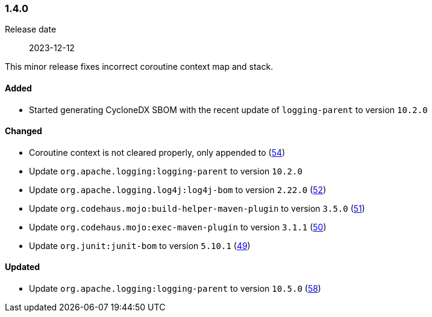 ////
    Licensed to the Apache Software Foundation (ASF) under one or more
    contributor license agreements.  See the NOTICE file distributed with
    this work for additional information regarding copyright ownership.
    The ASF licenses this file to You under the Apache License, Version 2.0
    (the "License"); you may not use this file except in compliance with
    the License.  You may obtain a copy of the License at

    http://www.apache.org/licenses/LICENSE-2.0

    Unless required by applicable law or agreed to in writing, software
    distributed under the License is distributed on an "AS IS" BASIS,
    WITHOUT WARRANTIES OR CONDITIONS OF ANY KIND, either express or implied.
    See the License for the specific language governing permissions and
    limitations under the License.
////

////
    ██     ██  █████  ██████  ███    ██ ██ ███    ██  ██████  ██
    ██     ██ ██   ██ ██   ██ ████   ██ ██ ████   ██ ██       ██
    ██  █  ██ ███████ ██████  ██ ██  ██ ██ ██ ██  ██ ██   ███ ██
    ██ ███ ██ ██   ██ ██   ██ ██  ██ ██ ██ ██  ██ ██ ██    ██
     ███ ███  ██   ██ ██   ██ ██   ████ ██ ██   ████  ██████  ██

    IF THIS FILE DOESN'T HAVE A `.ftl` SUFFIX, IT IS AUTO-GENERATED, DO NOT EDIT IT!

    Version-specific release notes (`7.8.0.adoc`, etc.) are generated from `src/changelog/*/.release-notes.adoc.ftl`.
    Auto-generation happens during `generate-sources` phase of Maven.
    Hence, you must always

    1. Find and edit the associated `.release-notes.adoc.ftl`
    2. Run `./mvnw generate-sources`
    3. Commit both `.release-notes.adoc.ftl` and the generated `7.8.0.adoc`
////

[#release-notes-1-4-0]
=== 1.4.0

Release date:: 2023-12-12

This minor release fixes incorrect coroutine context map and stack.


==== Added

* Started generating CycloneDX SBOM with the recent update of `logging-parent` to version `10.2.0`

==== Changed

* Coroutine context is not cleared properly, only appended to (https://github.com/apache/logging-log4j-kotlin/issues/54[54])
* Update `org.apache.logging:logging-parent` to version `10.2.0`
* Update `org.apache.logging.log4j:log4j-bom` to version `2.22.0` (https://github.com/apache/logging-log4j-kotlin/pull/52[52])
* Update `org.codehaus.mojo:build-helper-maven-plugin` to version `3.5.0` (https://github.com/apache/logging-log4j-kotlin/pull/51[51])
* Update `org.codehaus.mojo:exec-maven-plugin` to version `3.1.1` (https://github.com/apache/logging-log4j-kotlin/pull/50[50])
* Update `org.junit:junit-bom` to version `5.10.1` (https://github.com/apache/logging-log4j-kotlin/pull/49[49])

==== Updated

* Update `org.apache.logging:logging-parent` to version `10.5.0` (https://github.com/apache/logging-log4j-kotlin/pull/58[58])
